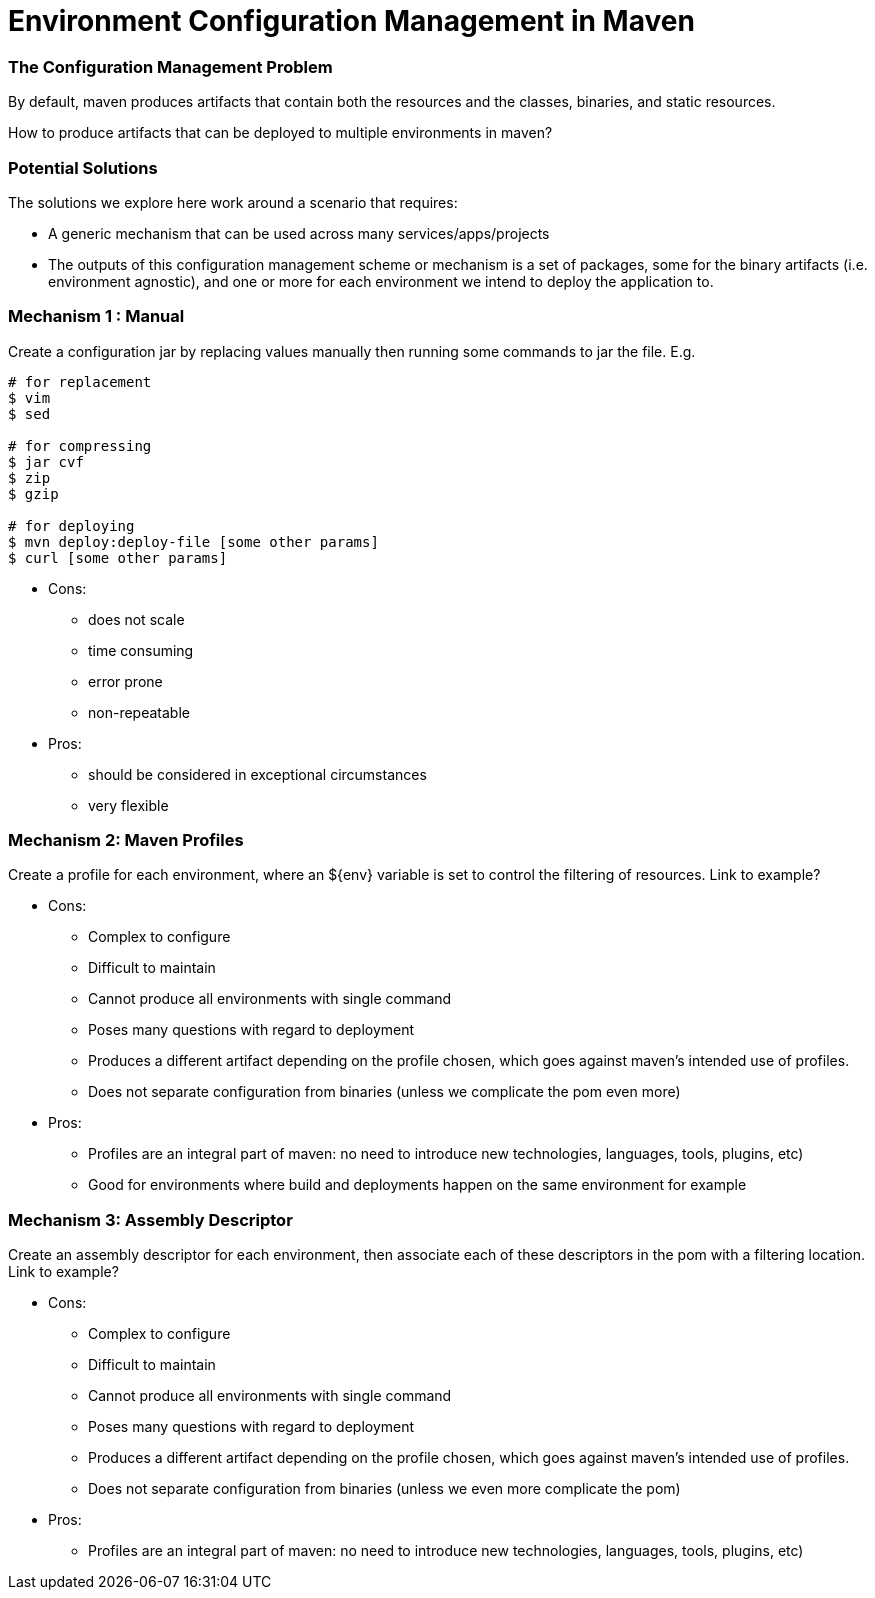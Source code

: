Environment Configuration Management in Maven
=============================================

=== The Configuration Management Problem

By default, maven produces artifacts that contain both the resources and the classes, binaries, and static resources.

How to produce artifacts that can be deployed to multiple environments in maven?

=== Potential Solutions

The solutions we explore here work around a scenario that requires:

* A generic mechanism that can be used across many services/apps/projects
* The outputs of this configuration management scheme or mechanism is a set of packages, some for the binary artifacts (i.e. environment agnostic), and one or more for each environment we intend to deploy the application to.

=== Mechanism 1 : Manual

Create a configuration jar by replacing values manually then running some commands to jar the file. E.g.

[source,bash]
----
# for replacement
$ vim
$ sed

# for compressing
$ jar cvf
$ zip
$ gzip

# for deploying
$ mvn deploy:deploy-file [some other params]
$ curl [some other params]
----

* Cons:

** does not scale
** time consuming
** error prone
** non-repeatable

* Pros:

** should be considered in exceptional circumstances
** very flexible


=== Mechanism 2: Maven Profiles

Create a profile for each environment, where an ${env} variable is set to control the filtering of resources. Link to example?

* Cons:

** Complex to configure
** Difficult to maintain
** Cannot produce all environments with single command
** Poses many questions with regard to deployment
** Produces a different artifact depending on the profile chosen, which goes against maven’s intended use of profiles.
** Does not separate configuration from binaries (unless we complicate the pom even more)

* Pros:

** Profiles are an integral part of maven: no need to introduce new technologies, languages, tools, plugins, etc)
** Good for environments where build and deployments happen on the same environment for example

=== Mechanism 3: Assembly Descriptor

Create an assembly descriptor for each environment, then associate each of these descriptors in the pom with a filtering location. Link to example?

* Cons:

** Complex to configure
** Difficult to maintain
** Cannot produce all environments with single command
** Poses many questions with regard to deployment
** Produces a different artifact depending on the profile chosen, which goes against maven’s intended use of profiles.
** Does not separate configuration from binaries (unless we even more complicate the pom)

* Pros:

** Profiles are an integral part of maven: no need to introduce new technologies, languages, tools, plugins, etc)